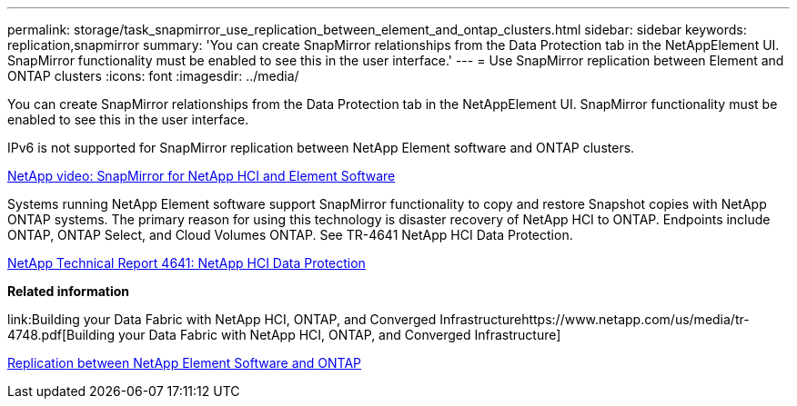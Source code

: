 ---
permalink: storage/task_snapmirror_use_replication_between_element_and_ontap_clusters.html
sidebar: sidebar
keywords: replication,snapmirror
summary: 'You can create SnapMirror relationships from the Data Protection tab in the NetAppElement UI. SnapMirror functionality must be enabled to see this in the user interface.'
---
= Use SnapMirror replication between Element and ONTAP clusters
:icons: font
:imagesdir: ../media/

[.lead]
You can create SnapMirror relationships from the Data Protection tab in the NetAppElement UI. SnapMirror functionality must be enabled to see this in the user interface.

IPv6 is not supported for SnapMirror replication between NetApp Element software and ONTAP clusters.

https://www.youtube.com/embed/kerGI1ZtnZQ?rel=0[NetApp video: SnapMirror for NetApp HCI and Element Software]

Systems running NetApp Element software support SnapMirror functionality to copy and restore Snapshot copies with NetApp ONTAP systems. The primary reason for using this technology is disaster recovery of NetApp HCI to ONTAP. Endpoints include ONTAP, ONTAP Select, and Cloud Volumes ONTAP. See TR-4641 NetApp HCI Data Protection.

http://www.netapp.com/us/media/tr-4641.pdf[NetApp Technical Report 4641: NetApp HCI Data Protection]

*Related information*

link:Building your Data Fabric with NetApp HCI, ONTAP, and Converged Infrastructurehttps://www.netapp.com/us/media/tr-4748.pdf[Building your Data Fabric with NetApp HCI, ONTAP, and Converged Infrastructure]

http://docs.netapp.com/ontap-9/topic/com.netapp.doc.pow-sdbak/home.html[Replication between NetApp Element Software and ONTAP]

